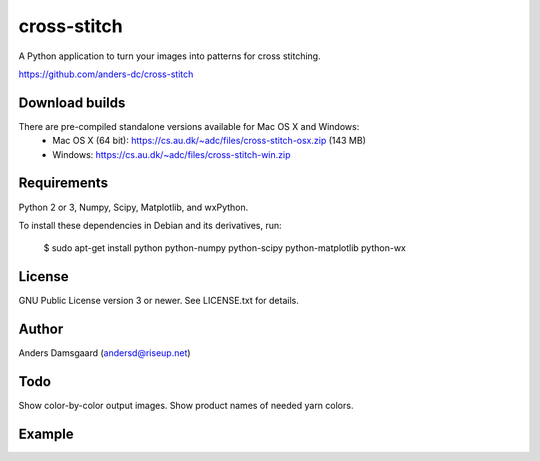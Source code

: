 cross-stitch
============

A Python application to turn your images into patterns for cross stitching.

https://github.com/anders-dc/cross-stitch

Download builds
---------------
There are pre-compiled standalone versions available for Mac OS X and Windows:
  - Mac OS X (64 bit): https://cs.au.dk/~adc/files/cross-stitch-osx.zip (143 MB)
  - Windows: https://cs.au.dk/~adc/files/cross-stitch-win.zip

Requirements
------------
Python 2 or 3, Numpy, Scipy, Matplotlib, and wxPython.

To install these dependencies in Debian and its derivatives, run:

  $ sudo apt-get install python python-numpy python-scipy python-matplotlib python-wx

License
-------
GNU Public License version 3 or newer. See LICENSE.txt for details.

Author
------
Anders Damsgaard (andersd@riseup.net)

Todo
----
Show color-by-color output images. Show product names of needed yarn colors.


Example
-------

.. image:: fiskeren.jpg
   :scale: 50 %
   :alt: Original image
   :align: center

.. image:: fisker-pattern.png
   :scale: 60 %
   :alt: Cross stitching pattern
   :align: center

